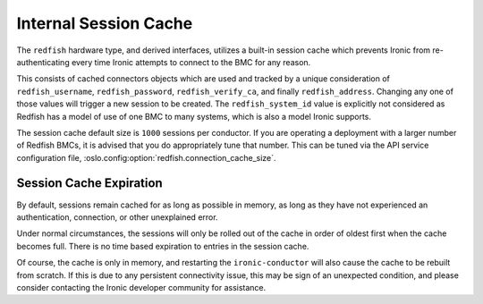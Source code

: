 Internal Session Cache
======================

The ``redfish`` hardware type, and derived interfaces, utilizes a built-in
session cache which prevents Ironic from re-authenticating every time
Ironic attempts to connect to the BMC for any reason.

This consists of cached connectors objects which are used and tracked by
a unique consideration of ``redfish_username``, ``redfish_password``,
``redfish_verify_ca``, and finally ``redfish_address``. Changing any one
of those values will trigger a new session to be created.
The ``redfish_system_id`` value is explicitly not considered as Redfish
has a model of use of one BMC to many systems, which is also a model
Ironic supports.

The session cache default size is ``1000`` sessions per conductor.
If you are operating a deployment with a larger number of Redfish
BMCs, it is advised that you do appropriately tune that number.
This can be tuned via the API service configuration file,
:oslo.config:option:`redfish.connection_cache_size`.

Session Cache Expiration
~~~~~~~~~~~~~~~~~~~~~~~~

By default, sessions remain cached for as long as possible in
memory, as long as they have not experienced an authentication,
connection, or other unexplained error.

Under normal circumstances, the sessions will only be rolled out
of the cache in order of oldest first when the cache becomes full.
There is no time based expiration to entries in the session cache.

Of course, the cache is only in memory, and restarting the
``ironic-conductor`` will also cause the cache to be rebuilt
from scratch. If this is due to any persistent connectivity issue,
this may be sign of an unexpected condition, and please consider
contacting the Ironic developer community for assistance.

